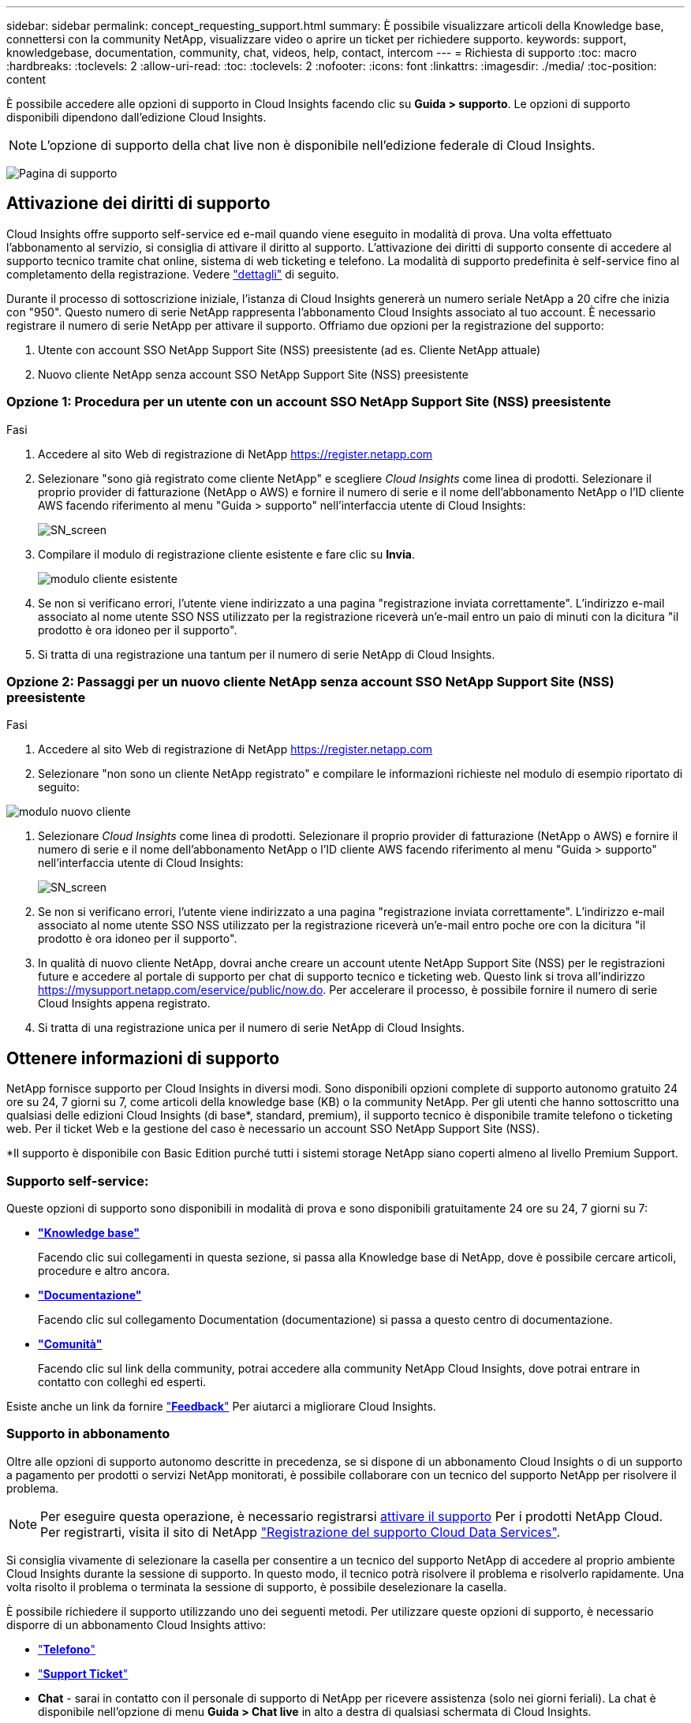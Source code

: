 ---
sidebar: sidebar 
permalink: concept_requesting_support.html 
summary: È possibile visualizzare articoli della Knowledge base, connettersi con la community NetApp, visualizzare video o aprire un ticket per richiedere supporto. 
keywords: support, knowledgebase, documentation, community, chat, videos, help, contact, intercom 
---
= Richiesta di supporto
:toc: macro
:hardbreaks:
:toclevels: 2
:allow-uri-read: 
:toc: 
:toclevels: 2
:nofooter: 
:icons: font
:linkattrs: 
:imagesdir: ./media/
:toc-position: content



toc::[]
È possibile accedere alle opzioni di supporto in Cloud Insights facendo clic su *Guida > supporto*. Le opzioni di supporto disponibili dipendono dall'edizione Cloud Insights.


NOTE: L'opzione di supporto della chat live non è disponibile nell'edizione federale di Cloud Insights.

image:SupportPageWithLearningCenter.png["Pagina di supporto"]



== Attivazione dei diritti di supporto

Cloud Insights offre supporto self-service ed e-mail quando viene eseguito in modalità di prova. Una volta effettuato l'abbonamento al servizio, si consiglia di attivare il diritto al supporto. L'attivazione dei diritti di supporto consente di accedere al supporto tecnico tramite chat online, sistema di web ticketing e telefono. La modalità di supporto predefinita è self-service fino al completamento della registrazione. Vedere link:#obtaining-support-information["dettagli"] di seguito.

Durante il processo di sottoscrizione iniziale, l'istanza di Cloud Insights genererà un numero seriale NetApp a 20 cifre che inizia con "950". Questo numero di serie NetApp rappresenta l'abbonamento Cloud Insights associato al tuo account. È necessario registrare il numero di serie NetApp per attivare il supporto. Offriamo due opzioni per la registrazione del supporto:

. Utente con account SSO NetApp Support Site (NSS) preesistente (ad es. Cliente NetApp attuale)
. Nuovo cliente NetApp senza account SSO NetApp Support Site (NSS) preesistente




=== Opzione 1: Procedura per un utente con un account SSO NetApp Support Site (NSS) preesistente

.Fasi
. Accedere al sito Web di registrazione di NetApp https://register.netapp.com[]
. Selezionare "sono già registrato come cliente NetApp" e scegliere _Cloud Insights_ come linea di prodotti. Selezionare il proprio provider di fatturazione (NetApp o AWS) e fornire il numero di serie e il nome dell'abbonamento NetApp o l'ID cliente AWS facendo riferimento al menu "Guida > supporto" nell'interfaccia utente di Cloud Insights:
+
image:SupportPage_SN_Section-NA.png["SN_screen"]

. Compilare il modulo di registrazione cliente esistente e fare clic su *Invia*.
+
image:ExistingCustomerRegExample.png["modulo cliente esistente"]

. Se non si verificano errori, l'utente viene indirizzato a una pagina "registrazione inviata correttamente". L'indirizzo e-mail associato al nome utente SSO NSS utilizzato per la registrazione riceverà un'e-mail entro un paio di minuti con la dicitura "il prodotto è ora idoneo per il supporto".
. Si tratta di una registrazione una tantum per il numero di serie NetApp di Cloud Insights.




=== Opzione 2: Passaggi per un nuovo cliente NetApp senza account SSO NetApp Support Site (NSS) preesistente

.Fasi
. Accedere al sito Web di registrazione di NetApp https://register.netapp.com[]
. Selezionare "non sono un cliente NetApp registrato" e compilare le informazioni richieste nel modulo di esempio riportato di seguito:


image:NewCustomerRegExample.png["modulo nuovo cliente"]

. Selezionare _Cloud Insights_ come linea di prodotti. Selezionare il proprio provider di fatturazione (NetApp o AWS) e fornire il numero di serie e il nome dell'abbonamento NetApp o l'ID cliente AWS facendo riferimento al menu "Guida > supporto" nell'interfaccia utente di Cloud Insights:
+
image:SupportPage_SN_Section-NA.png["SN_screen"]

. Se non si verificano errori, l'utente viene indirizzato a una pagina "registrazione inviata correttamente". L'indirizzo e-mail associato al nome utente SSO NSS utilizzato per la registrazione riceverà un'e-mail entro poche ore con la dicitura "il prodotto è ora idoneo per il supporto".
. In qualità di nuovo cliente NetApp, dovrai anche creare un account utente NetApp Support Site (NSS) per le registrazioni future e accedere al portale di supporto per chat di supporto tecnico e ticketing web. Questo link si trova all'indirizzo https://mysupport.netapp.com/eservice/public/now.do[]. Per accelerare il processo, è possibile fornire il numero di serie Cloud Insights appena registrato.
. Si tratta di una registrazione unica per il numero di serie NetApp di Cloud Insights.




== Ottenere informazioni di supporto

NetApp fornisce supporto per Cloud Insights in diversi modi. Sono disponibili opzioni complete di supporto autonomo gratuito 24 ore su 24, 7 giorni su 7, come articoli della knowledge base (KB) o la community NetApp. Per gli utenti che hanno sottoscritto una qualsiasi delle edizioni Cloud Insights (di base*, standard, premium), il supporto tecnico è disponibile tramite telefono o ticketing web. Per il ticket Web e la gestione del caso è necessario un account SSO NetApp Support Site (NSS).

*Il supporto è disponibile con Basic Edition purché tutti i sistemi storage NetApp siano coperti almeno al livello Premium Support.



=== Supporto self-service:

Queste opzioni di supporto sono disponibili in modalità di prova e sono disponibili gratuitamente 24 ore su 24, 7 giorni su 7:

* *link:https://mysupport.netapp.com/site/search?q=cloud%20insights&offset=0&searchType=Manual&autocorrect=true&origin=CI_Suppport_KB&filter=%28content_type%3D%3D%22knowledgebase%22;product%3D%3D%22Cloud%20Insights%22%29["Knowledge base"]*
+
Facendo clic sui collegamenti in questa sezione, si passa alla Knowledge base di NetApp, dove è possibile cercare articoli, procedure e altro ancora.



* *link:https://docs.netapp.com/us-en/cloudinsights/["Documentazione"]*
+
Facendo clic sul collegamento Documentation (documentazione) si passa a questo centro di documentazione.

* *link:https://mysupport.netapp.com/site/search?q=cloud%20insights&offset=0&searchType=Manual&autocorrect=true&origin=CI_Support_Community&filter=%28content_type%3D%3D%22community%22;product%3D%3D%22Cloud%20Insights%22%29["Comunità"]*
+
Facendo clic sul link della community, potrai accedere alla community NetApp Cloud Insights, dove potrai entrare in contatto con colleghi ed esperti.



Esiste anche un link da fornire link:mailto:ng-cloudinsights-customerfeedback@netapp.com["*Feedback*"] Per aiutarci a migliorare Cloud Insights.



=== Supporto in abbonamento

Oltre alle opzioni di supporto autonomo descritte in precedenza, se si dispone di un abbonamento Cloud Insights o di un supporto a pagamento per prodotti o servizi NetApp monitorati, è possibile collaborare con un tecnico del supporto NetApp per risolvere il problema.


NOTE: Per eseguire questa operazione, è necessario registrarsi <<Activating support entitlement and accessing support,attivare il supporto>> Per i prodotti NetApp Cloud. Per registrarti, visita il sito di NetApp link:https://register.netapp.com["Registrazione del supporto Cloud Data Services"].

Si consiglia vivamente di selezionare la casella per consentire a un tecnico del supporto NetApp di accedere al proprio ambiente Cloud Insights durante la sessione di supporto. In questo modo, il tecnico potrà risolvere il problema e risolverlo rapidamente. Una volta risolto il problema o terminata la sessione di supporto, è possibile deselezionare la casella.

È possibile richiedere il supporto utilizzando uno dei seguenti metodi. Per utilizzare queste opzioni di supporto, è necessario disporre di un abbonamento Cloud Insights attivo:

* link:https://www.netapp.com/us/contact-us/support.aspx["*Telefono*"]
* link:https://mysupport.netapp.com/portal?_nfpb=true&_st=initialPage=true&_pageLabel=submitcase["*Support Ticket*"]
* *Chat* - sarai in contatto con il personale di supporto di NetApp per ricevere assistenza (solo nei giorni feriali). La chat è disponibile nell'opzione di menu *Guida > Chat live* in alto a destra di qualsiasi schermata di Cloud Insights.


È inoltre possibile richiedere il supporto alle vendite facendo clic sul pulsante link:https://www.netapp.com/us/forms/sales-inquiry/cloud-insights-sales-inquiries.aspx["*Contattare il reparto vendite*"] collegamento.

Il numero di serie di Cloud Insights è visibile nel servizio dal menu *Guida > supporto*. In caso di problemi di accesso al servizio e se in precedenza si è registrato un numero di serie con NetApp, è possibile visualizzare l'elenco dei numeri di serie Cloud Insights dal sito del supporto NetApp come segue:

* Accedere a mysupport.netapp.com
* Dalla scheda del menu prodotti > prodotti personali, utilizzare la famiglia di prodotti "SaaS Cloud Insights" per individuare tutti i numeri di serie registrati:


image:Support_View_SN.png["Visualizza SN. Supporto"]



== Matrice di supporto per data collector Cloud Insights

È possibile visualizzare o scaricare informazioni e dettagli sui Data Collector supportati in link:CloudInsightsDataCollectorSupportMatrix.pdf["*Matrice di supporto per data collector Cloud Insights*, role="external""].



=== Centro di apprendimento

Indipendentemente dal tuo abbonamento, *Guida > supporto* si collega a diverse offerte di corsi NetApp University per aiutarti a ottenere il massimo da Cloud Insights. Dai un'occhiata!
